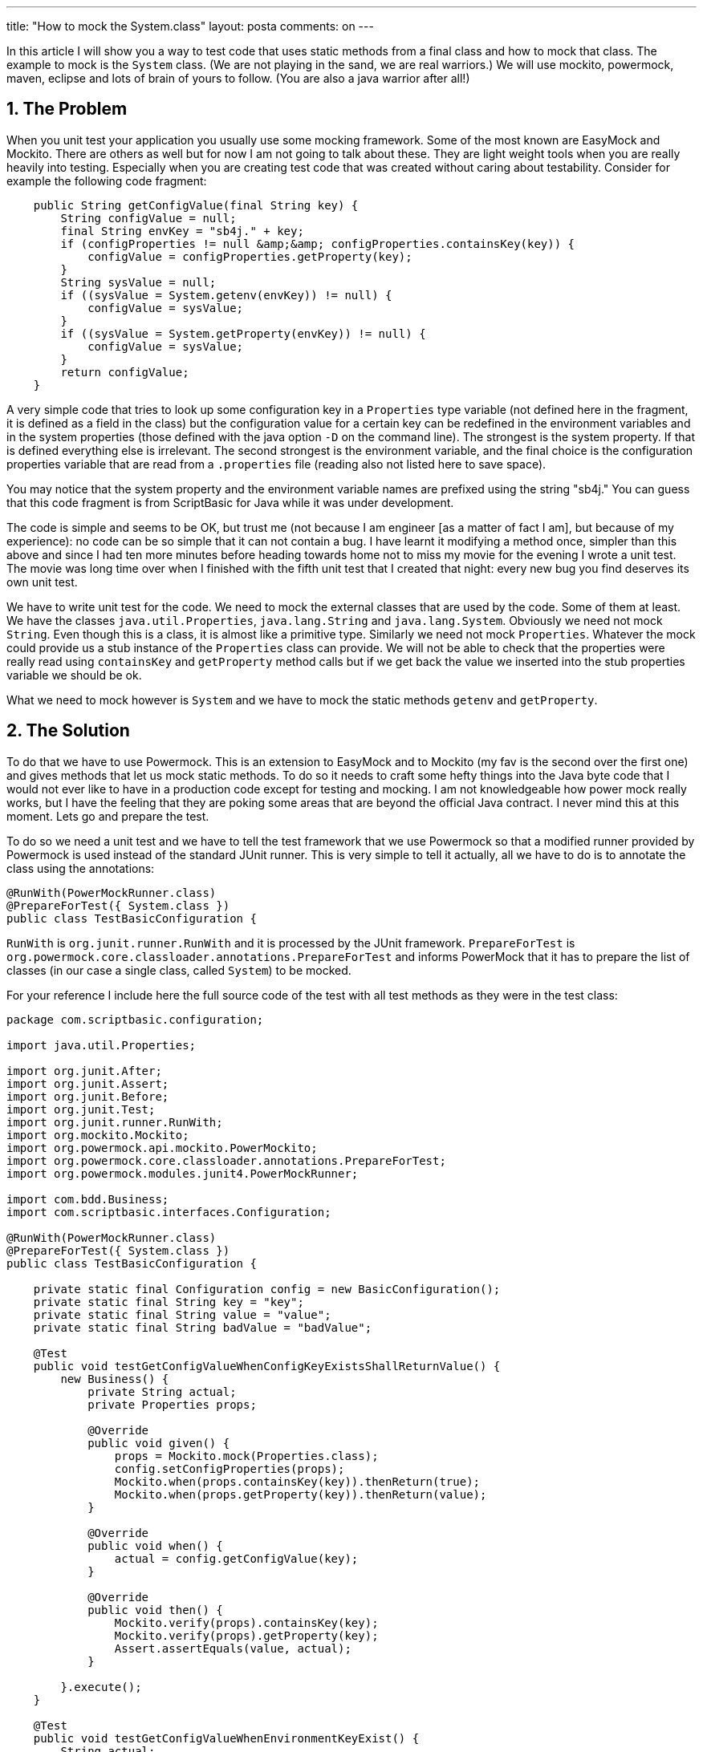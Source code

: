 ---
title: "How to mock the System.class"
layout: posta
comments: on
---

In this article I will show you a way to test code that uses static methods from a final class and how to mock that class. The example to mock is the `System` class. (We are not playing in the sand, we are real warriors.) We will use mockito, powermock, maven, eclipse and lots of brain of yours to follow. (You are also a java warrior after all!)


== 1. The Problem

When you unit test your application you usually use some mocking framework. Some of the most known are EasyMock and Mockito. There are others as well but for now I am not going to talk about these. They are light weight tools when you are really heavily into testing. Especially when you are creating test code that was created without caring about testability. Consider for example the following code fragment:

[source,java]
----
    public String getConfigValue(final String key) {
        String configValue = null;
        final String envKey = "sb4j." + key;
        if (configProperties != null &amp;&amp; configProperties.containsKey(key)) {
            configValue = configProperties.getProperty(key);
        }
        String sysValue = null;
        if ((sysValue = System.getenv(envKey)) != null) {
            configValue = sysValue;
        }
        if ((sysValue = System.getProperty(envKey)) != null) {
            configValue = sysValue;
        }
        return configValue;
    }
----


A very simple code that tries to look up some configuration key in a `Properties` type variable (not defined here in the fragment, it is defined as a field in the class) but the configuration value for a certain key can be redefined in the environment variables and in the system properties (those defined with the java option `-D` on the command line). The strongest is the system property. If that is defined everything else is irrelevant. The second strongest is the environment variable, and the final choice is the configuration properties variable that are read from a `.properties` file (reading also not listed here to save space).

[small]#You may notice that the system property and the environment variable names are prefixed using the string "sb4j." You can guess that this code fragment is from ScriptBasic for Java while it was under development.#

The code is simple and seems to be OK, but trust me (not because I am engineer [as a matter of fact I am], but because of my experience): no code can be so simple that it can not contain a bug. I have learnt it modifying a method once, simpler than this above and since I had ten more minutes before heading towards home not to miss my movie for the evening I wrote a unit test. The movie was long time over when I finished with the fifth unit test that I created that night: every new bug you find deserves its own unit test.

We have to write unit test for the code. We need to mock the external classes that are used by the code. Some of them at least. We have the classes `java.util.Properties`, `java.lang.String` and `java.lang.System`. Obviously we need not mock `String`. Even though this is a class, it is almost like a primitive type. Similarly we need not mock `Properties`. Whatever the mock could provide us a stub instance of the `Properties` class can provide. We will not be able to check that the properties were really read using `containsKey` and `getProperty` method calls but if we get back the value we inserted into the stub properties variable we should be ok.

What we need to mock however is `System` and we have to mock the static methods `getenv` and `getProperty`.


== 2. The Solution

To do that we have to use Powermock. This is an extension to EasyMock and to Mockito (my fav is the second over the first one) and gives methods that let us mock static methods. To do so it needs to craft some hefty things into the Java byte code that I would not ever like to have in a production code except for testing and mocking. I am not knowledgeable how power mock really works, but I have the feeling that they are poking some areas that are beyond the official Java contract. I never mind this at this moment. Lets go and prepare the test.

To do so we need a unit test and we have to tell the test framework that we use Powermock so that a modified runner provided by Powermock is used instead of the standard JUnit runner. This is very simple to tell it actually, all we have to do is to annotate the class using the annotations:
[source,java]
----
@RunWith(PowerMockRunner.class)
@PrepareForTest({ System.class })
public class TestBasicConfiguration {
----

`RunWith` is `org.junit.runner.RunWith` and it is processed by the JUnit framework. `PrepareForTest` is `org.powermock.core.classloader.annotations.PrepareForTest` and informs PowerMock that it has to prepare the list of classes (in our case a single class, called `System`) to be mocked.

For your reference I include here the full source code of the test with all test methods as they were in the test class:
[source,java]
----
package com.scriptbasic.configuration;

import java.util.Properties;

import org.junit.After;
import org.junit.Assert;
import org.junit.Before;
import org.junit.Test;
import org.junit.runner.RunWith;
import org.mockito.Mockito;
import org.powermock.api.mockito.PowerMockito;
import org.powermock.core.classloader.annotations.PrepareForTest;
import org.powermock.modules.junit4.PowerMockRunner;

import com.bdd.Business;
import com.scriptbasic.interfaces.Configuration;

@RunWith(PowerMockRunner.class)
@PrepareForTest({ System.class })
public class TestBasicConfiguration {

    private static final Configuration config = new BasicConfiguration();
    private static final String key = "key";
    private static final String value = "value";
    private static final String badValue = "badValue";

    @Test
    public void testGetConfigValueWhenConfigKeyExistsShallReturnValue() {
        new Business() {
            private String actual;
            private Properties props;

            @Override
            public void given() {
                props = Mockito.mock(Properties.class);
                config.setConfigProperties(props);
                Mockito.when(props.containsKey(key)).thenReturn(true);
                Mockito.when(props.getProperty(key)).thenReturn(value);
            }

            @Override
            public void when() {
                actual = config.getConfigValue(key);
            }

            @Override
            public void then() {
                Mockito.verify(props).containsKey(key);
                Mockito.verify(props).getProperty(key);
                Assert.assertEquals(value, actual);
            }

        }.execute();
    }

    @Test
    public void testGetConfigValueWhenEnvironmentKeyExist() {
        String actual;
        Properties props;
        // GIVEN
        props = PowerMockito.mock(Properties.class);
        PowerMockito.mockStatic(System.class);
        config.setConfigProperties(props);
        Mockito.when(props.containsKey(key)).thenReturn(true);
        Mockito.when(props.getProperty(key)).thenReturn(badValue);
        Mockito.when(System.getenv("sb4j." + key)).thenReturn(value);
        // WHEN
        actual = config.getConfigValue(key);
        // THEN
        Mockito.verify(props).containsKey(key);
        Mockito.verify(props).getProperty(key);
        PowerMockito.verifyStatic();
        System.getenv("sb4j." + key);
        Assert.assertEquals(value, actual);
    }

    @Test
    public void testGetConfigValueWhenEnvironmentKeyExists() {
        new Business() {
            private String actual;
            private Properties props;

            @Override
            public void given() {
                props = PowerMockito.mock(Properties.class);
                PowerMockito.mockStatic(System.class);
                config.setConfigProperties(props);
                Mockito.when(props.containsKey(key)).thenReturn(true);
                Mockito.when(props.getProperty(key)).thenReturn(badValue);
                Mockito.when(System.getenv("sb4j." + key)).thenReturn(value);
            }

            @Override
            public void when() {
                actual = config.getConfigValue(key);
            }

            @Override
            public void then() {
                Mockito.verify(props).containsKey(key);
                Mockito.verify(props).getProperty(key);
                PowerMockito.verifyStatic();
                System.getenv("sb4j." + key);
                Assert.assertEquals(value, actual);
            }

        }.execute();
    }

    @Test
    public void testGetConfigValueWhenSystemPropertyExists(){
        new Business() {
            private String actual;
            private Properties props;

            @Override
            public void given() {
                props = PowerMockito.mock(Properties.class);
                PowerMockito.mockStatic(System.class);
                config.setConfigProperties(props);
                Mockito.when(props.containsKey(key)).thenReturn(true);
                Mockito.when(props.getProperty(key)).thenReturn(badValue);
                Mockito.when(System.getenv("sb4j." + key)).thenReturn(badValue);
                Mockito.when(System.getProperty("sb4j." + key)).thenReturn(value);
            }

            @Override
            public void when() {
                actual = config.getConfigValue(key);
            }

            @Override
            public void then() {
                Mockito.verify(props).containsKey(key);
                Mockito.verify(props).getProperty(key);
                PowerMockito.verifyStatic();
                System.getenv("sb4j." + key);
                PowerMockito.verifyStatic();
                System.getProperty("sb4j." + key);
                Assert.assertEquals(value, actual);
            }
        }.execute();
    }
}
----

[small]#For demonstration purposes some comments were deleted, but other than those, the code above is complete.#
PowerMock is powerful and makes life easy when testing static method, but not that powerful. If we execute maven, we get the following error:
[source,text]
----
Results :

Failed tests:
  testGetConfigValueWhenEnvironmentKeyExist(com.scriptbasic.configuration.TestBasicConfiguration):

Tests in error:
  testGetConfigValueWhenEnvironmentKeyExists(com.scriptbasic.configuration.TestBasicConfiguration):
  testGetConfigValueWhenSystemPropertyExists(com.scriptbasic.configuration.TestBasicConfiguration):

Tests run: 56, Failures: 1, Errors: 2, Skipped: 0

[INFO] ------------------------------------------------------------------------
[INFO] BUILD FAILURE
[INFO] ------------------------------------------------------------------------
[INFO] Total time: 20.666s
----

What is the problem? Let us have a look at the surefire reports file:

[source,text]
----
$ cat target/surefire-reports/com.scriptbasic.configuration.TestBasicConfiguration.txt
-------------------------------------------------------------------------------
Test set: com.scriptbasic.configuration.TestBasicConfiguration
-------------------------------------------------------------------------------
Tests run: 4, Failures: 1, Errors: 2, Skipped: 0, Time elapsed: 3.455 sec <<< FAILURE!
testGetConfigValueWhenEnvironmentKeyExist(com.scriptbasic.configuration.TestBasicConfiguration)  Time elapsed: 0.83 sec  <<< FAILURE!
Wanted but not invoked java.lang.System.getenv("sb4j.key");
Actually, there were zero interactions with this mock.
	at org.powermock.api.mockito.internal.invocationcontrol.MockitoMethodInvocationControl.performIntercept(MockitoMethodInvocationControl.java:292)
	at org.powermock.api.mockito.internal.invocationcontrol.MockitoMethodInvocationControl.invoke(MockitoMethodInvocationControl.java:194)
	...

testGetConfigValueWhenEnvironmentKeyExists(com.scriptbasic.configuration.TestBasicConfiguration)  Time elapsed: 0.083 sec  <<< ERROR!
org.mockito.exceptions.misusing.MissingMethodInvocationException:
when() requires an argument which has to be 'a method call on a mock'.
For example:
    when(mock.getArticles()).thenReturn(articles);

Also, this error might show up because:
1. you stub either of: final/private/equals()/hashCode() methods.
   Those methods *cannot* be stubbed/verified.
2. inside when() you don't call method on mock but on some other object.

	at com.scriptbasic.configuration.TestBasicConfiguration$2.given(TestBasicConfiguration.java:109)
	at com.bdd.Business.execute(Business.java:17)
----

You can see on the highlighted code the relevant error messages. `System` was NOT mocked, and not because it is a system class but rather because this is final. Looking at the code in RT you can see that it really is, just as you can also have a look at the documentation: http://docs.oracle.com/javase/7/docs/api/java/lang/System.html

We are doomed? We can not test this code?

The good approach, generally is, to move all these external dependencies to a utility class, having static methods proxying the call to the `System` class. In that case we can mock the utility class and life is beautiful again. To be honest, I could do that in the example case. The developed code of sb4j was in my hands and I could modify it any way I wanted. But the idea to overcome this issue just did not leave my mind. There is a problem that I can have a workaround for and not a solution. The solution is to test the code as it is now!

If I only had a `System` class that was not final. Hey!! Wait!! I can have a class named `System` that is not final:
[source,java]
----
public class System {
    public static String getenv(String key) {
        return java.lang.System.getenv(key);
    }

    public static String getProperty(String key) {
        return java.lang.System.getProperty(key);
    }
}
----

If I place this class in the same package as the tested code then the compiler will compile the tested class again this `System` stub instead of the `java.lang.System` and this class can be mocked. But this alter the code base. Does not change the code itself but the class file at the end calls this stub, which calls system and this affects performance. After all this is all about reading configuration, so performance should not be a big issue, but even though: I just do not like it. And if the production code contains the stub `System` then it also needs testing even if it as simple as cold water. And to test it I have to mock `java.lang.System` and the circle of hell just closed.

What if this code would only be compiled against the code for the testing and not for the compilation of the production code? In that case I test the original code without modification and the production `.class` is not influenced by the test needs. Even more: if I use my stub `System` class only for testing, it does not need to proxy the methods `getenv` and `getProperty` to `java.lang.System` since it will never been used in production code. And we do not need testing it since this is not production code.

Interesting is it? Let's give it a try. Let me create a class under `src/test/java` in the same class as the above code containing a simpler version of the above class:
[source,java]
----
public class System {
    public static String getenv(String key) {
        return null;
    }

    public static String getProperty(String key) {
        return null;
    }
}
----

And executing the code in Eclipse: tadam! It works. Problem solved.

Almost. Running `mvn clean install` from the command line I get exactly the same error as the above. The version of the class used for testing is still compiled against the `java.lang.System`. On second thought this is fine. When we compile using maven we get one set of classes from our java sources. If you look at the maven log on the screen, you see:

[source,text]
----
[INFO] --- maven-compiler-plugin:2.5.1:compile (default-compile) @ jscriptbasic ---
[INFO] Compiling 243 source files to ... target/classes
[INFO]
[INFO] --- maven-resources-plugin:2.4.3:testResources (default-testResources) @ jscriptbasic ---
[INFO] Using 'UTF-8' encoding to copy filtered resources.
[INFO] Copying 31 resources
[INFO]
[INFO] --- maven-compiler-plugin:2.5.1:testCompile (default-testCompile) @ jscriptbasic ---
[INFO] Compiling 38 source files to ... target/test-classes
----

that the test compilation compiles only the test classes, which are few in this case compared to the production classes.
[small]#Note that I deleted the full path from the printout.#
When the tests run the directories `target/test-classes` and `targed/classes` are on the classpath in this order. It means that test classes are found first and production classes are found the second. If I want to have a version of the tested class for testing then I have to compile it twice: once for the production code and once for the test. There will be two versions of the class on the classpath: one in the `target/test-classes` directory and one in the `targed/classes` directory, and the test framework will perform the tests on the first one, "linked" against the stub `System`.

The only issue that remained is how to tell maven to compile the source code again for testing. There is no easy solution as maven, by default is handling sources from a single directory. I also do not want to have the test classes in the production JAR file and even more I do not want to have the production code compiled against my stub.

The help comes with the maven helper plugin that can be used to configure extra directories for the test compilation. Actually this is a bit of hack: we tell the compiler that there are "generated" sources (ha ha :-D ) for the test:

[source,xml]
----
<plugin>
	<groupId>org.codehaus.mojo</groupId>
	<artifactId>build-helper-maven-plugin</artifactId>
	<version>1.4</version>
	<executions>
		<execution>
			<id>add-test-source</id>
			<phase>generate-sources</phase>
			<goals>
				<goal>add-test-source</goal>
			</goals>
			<configuration>
				<sources>
					<source>${basedir}/src/main</source>
				</sources>
			</configuration>
		</execution>
	</executions>
</plugin>
----

And finally we are there. What we gained is that

*  we tested the source code
*  we did mock the System.class
*  there is no production code left untested


The drawbacks are


*  we tested the code, but a different compilation, not the same `.class`
*  all production classes are compiled twice



== 3. The Conclusion

There was a code that used System static methods directly and needed testing. Usually those dependencies should be "moved far away" from the code and the code should be crafted bearing in mind the testability. I did not discuss how to make the code testable. I only focused on the technical issue: how to test the given class without modifying the source code.

What we test actually is the source code. Usually we do not make any distinction between testing the source code or testing the compiled class file. In this case there is difference and the approach found does test the source code compiled to a test class file. Does it matter?

When we execute unit tests we use mocks. The test class uses a to-be-mocked stub implementation of the class that we need to mock instead of the original. If we could mock the original the test would execute exactly the same way. For this reason I see no real risk in this approach. We never measure what we are interested in. In this case, how the code behaves in operation. You can not test that. Not only in practice, but also theory supports that: you can not tell if Schrödinger's cat is dead or alive. Instead we measure something that is close to the thing we really are interested in. In this case we test the compiled code in a test environment. Now using this approach we test the source code compiled to a test class in a test environment. We moved a bit from the usual measuring point, however I believe that the move was tangential, and the distance did not change.

My final note below this article: if you need to mock static methods, and especially methods from the system class: start to consider refactoring the code.


=== Comments imported from Wordpress


*mikesrobi* 2013-11-28 17:31:02





[quote]
____
JMockit is able to mock out static methods, final classes and private methods without modifying existing code, see:
http://stackoverflow.com/questions/1629841/how-to-jmockit-system-getenvstring
For more details also see the answers in:
http://stackoverflow.com/questions/4105592/comparison-between-mockito-vs-jmockit-why-is-mockito-voted-better-than-jmockit
____
